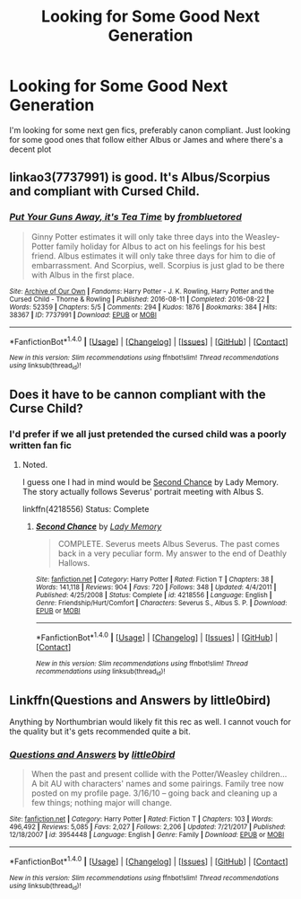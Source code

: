 #+TITLE: Looking for Some Good Next Generation

* Looking for Some Good Next Generation
:PROPERTIES:
:Author: RomanGrizzle
:Score: 8
:DateUnix: 1515990717.0
:DateShort: 2018-Jan-15
:FlairText: Fic Search
:END:
I'm looking for some next gen fics, preferably canon compliant. Just looking for some good ones that follow either Albus or James and where there's a decent plot


** linkao3(7737991) is good. It's Albus/Scorpius and compliant with Cursed Child.
:PROPERTIES:
:Author: adreamersmusing
:Score: 3
:DateUnix: 1516020724.0
:DateShort: 2018-Jan-15
:END:

*** [[http://archiveofourown.org/works/7737991][*/Put Your Guns Away, it's Tea Time/*]] by [[http://www.archiveofourown.org/users/frombluetored/pseuds/frombluetored][/frombluetored/]]

#+begin_quote
  Ginny Potter estimates it will only take three days into the Weasley-Potter family holiday for Albus to act on his feelings for his best friend. Albus estimates it will only take three days for him to die of embarrassment. And Scorpius, well. Scorpius is just glad to be there with Albus in the first place.
#+end_quote

^{/Site/: [[http://www.archiveofourown.org/][Archive of Our Own]] *|* /Fandoms/: Harry Potter - J. K. Rowling, Harry Potter and the Cursed Child - Thorne & Rowling *|* /Published/: 2016-08-11 *|* /Completed/: 2016-08-22 *|* /Words/: 52359 *|* /Chapters/: 5/5 *|* /Comments/: 294 *|* /Kudos/: 1876 *|* /Bookmarks/: 384 *|* /Hits/: 38367 *|* /ID/: 7737991 *|* /Download/: [[http://archiveofourown.org/downloads/fr/frombluetored/7737991/Put%20Your%20Guns%20Away%20its%20Tea.epub?updated_at=1508866987][EPUB]] or [[http://archiveofourown.org/downloads/fr/frombluetored/7737991/Put%20Your%20Guns%20Away%20its%20Tea.mobi?updated_at=1508866987][MOBI]]}

--------------

*FanfictionBot*^{1.4.0} *|* [[[https://github.com/tusing/reddit-ffn-bot/wiki/Usage][Usage]]] | [[[https://github.com/tusing/reddit-ffn-bot/wiki/Changelog][Changelog]]] | [[[https://github.com/tusing/reddit-ffn-bot/issues/][Issues]]] | [[[https://github.com/tusing/reddit-ffn-bot/][GitHub]]] | [[[https://www.reddit.com/message/compose?to=tusing][Contact]]]

^{/New in this version: Slim recommendations using/ ffnbot!slim! /Thread recommendations using/ linksub(thread_id)!}
:PROPERTIES:
:Author: FanfictionBot
:Score: 1
:DateUnix: 1516020732.0
:DateShort: 2018-Jan-15
:END:


** Does it have to be cannon compliant with the Curse Child?
:PROPERTIES:
:Author: FairyRave
:Score: 1
:DateUnix: 1516007077.0
:DateShort: 2018-Jan-15
:END:

*** I'd prefer if we all just pretended the cursed child was a poorly written fan fic
:PROPERTIES:
:Author: RomanGrizzle
:Score: 10
:DateUnix: 1516007134.0
:DateShort: 2018-Jan-15
:END:

**** Noted.

I guess one I had in mind would be [[https://www.fanfiction.net/s/4218556/1/Second-Chance][Second Chance]] by Lady Memory. The story actually follows Severus' portrait meeting with Albus S.

linkffn(4218556) Status: Complete
:PROPERTIES:
:Author: FairyRave
:Score: 1
:DateUnix: 1516007348.0
:DateShort: 2018-Jan-15
:END:

***** [[http://www.fanfiction.net/s/4218556/1/][*/Second Chance/*]] by [[https://www.fanfiction.net/u/1305211/Lady-Memory][/Lady Memory/]]

#+begin_quote
  COMPLETE. Severus meets Albus Severus. The past comes back in a very peculiar form. My answer to the end of Deathly Hallows.
#+end_quote

^{/Site/: [[http://www.fanfiction.net/][fanfiction.net]] *|* /Category/: Harry Potter *|* /Rated/: Fiction T *|* /Chapters/: 38 *|* /Words/: 141,118 *|* /Reviews/: 904 *|* /Favs/: 720 *|* /Follows/: 348 *|* /Updated/: 4/4/2011 *|* /Published/: 4/25/2008 *|* /Status/: Complete *|* /id/: 4218556 *|* /Language/: English *|* /Genre/: Friendship/Hurt/Comfort *|* /Characters/: Severus S., Albus S. P. *|* /Download/: [[http://www.ff2ebook.com/old/ffn-bot/index.php?id=4218556&source=ff&filetype=epub][EPUB]] or [[http://www.ff2ebook.com/old/ffn-bot/index.php?id=4218556&source=ff&filetype=mobi][MOBI]]}

--------------

*FanfictionBot*^{1.4.0} *|* [[[https://github.com/tusing/reddit-ffn-bot/wiki/Usage][Usage]]] | [[[https://github.com/tusing/reddit-ffn-bot/wiki/Changelog][Changelog]]] | [[[https://github.com/tusing/reddit-ffn-bot/issues/][Issues]]] | [[[https://github.com/tusing/reddit-ffn-bot/][GitHub]]] | [[[https://www.reddit.com/message/compose?to=tusing][Contact]]]

^{/New in this version: Slim recommendations using/ ffnbot!slim! /Thread recommendations using/ linksub(thread_id)!}
:PROPERTIES:
:Author: FanfictionBot
:Score: 1
:DateUnix: 1516007363.0
:DateShort: 2018-Jan-15
:END:


** Linkffn(Questions and Answers by little0bird)

Anything by Northumbrian would likely fit this rec as well. I cannot vouch for the quality but it's gets recommended quite a bit.
:PROPERTIES:
:Author: moomoogoat
:Score: 1
:DateUnix: 1516159345.0
:DateShort: 2018-Jan-17
:END:

*** [[http://www.fanfiction.net/s/3954448/1/][*/Questions and Answers/*]] by [[https://www.fanfiction.net/u/1443437/little0bird][/little0bird/]]

#+begin_quote
  When the past and present collide with the Potter/Weasley children... A bit AU with characters' names and some pairings. Family tree now posted on my profile page. 3/16/10 -- going back and cleaning up a few things; nothing major will change.
#+end_quote

^{/Site/: [[http://www.fanfiction.net/][fanfiction.net]] *|* /Category/: Harry Potter *|* /Rated/: Fiction T *|* /Chapters/: 103 *|* /Words/: 496,492 *|* /Reviews/: 5,085 *|* /Favs/: 2,027 *|* /Follows/: 2,206 *|* /Updated/: 7/21/2017 *|* /Published/: 12/18/2007 *|* /id/: 3954448 *|* /Language/: English *|* /Genre/: Family *|* /Download/: [[http://www.ff2ebook.com/old/ffn-bot/index.php?id=3954448&source=ff&filetype=epub][EPUB]] or [[http://www.ff2ebook.com/old/ffn-bot/index.php?id=3954448&source=ff&filetype=mobi][MOBI]]}

--------------

*FanfictionBot*^{1.4.0} *|* [[[https://github.com/tusing/reddit-ffn-bot/wiki/Usage][Usage]]] | [[[https://github.com/tusing/reddit-ffn-bot/wiki/Changelog][Changelog]]] | [[[https://github.com/tusing/reddit-ffn-bot/issues/][Issues]]] | [[[https://github.com/tusing/reddit-ffn-bot/][GitHub]]] | [[[https://www.reddit.com/message/compose?to=tusing][Contact]]]

^{/New in this version: Slim recommendations using/ ffnbot!slim! /Thread recommendations using/ linksub(thread_id)!}
:PROPERTIES:
:Author: FanfictionBot
:Score: 1
:DateUnix: 1516159370.0
:DateShort: 2018-Jan-17
:END:
